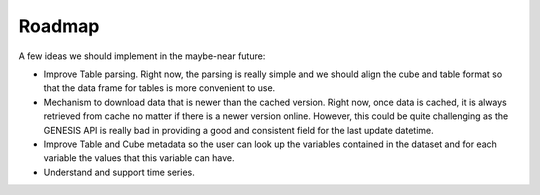 Roadmap
=======

A few ideas we should implement in the maybe-near future:

- Improve Table parsing. Right now, the parsing is really simple and we should align the cube and table format so that the data frame for tables is more convenient to use.
- Mechanism to download data that is newer than the cached version. Right now, once data is cached, it is always retrieved from cache no matter if there is a newer version online. However, this could be quite challenging as the GENESIS API is really bad in providing a good and consistent field for the last update datetime.
- Improve Table and Cube metadata so the user can look up the variables contained in the dataset and for each variable the values that this variable can have.
- Understand and support time series.
